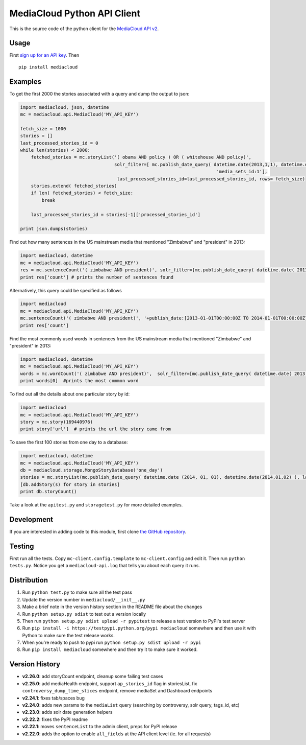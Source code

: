 MediaCloud Python API Client
============================

This is the source code of the python client for the `MediaCloud API
v2 <https://github.com/berkmancenter/mediacloud/blob/master/doc/api_2_0_spec/api_2_0_spec.md>`__.

Usage
-----

First `sign up for an API
key <https://core.mediacloud.org/login/register>`__. Then

::

    pip install mediacloud

Examples
--------

To get the first 2000 the stories associated with a query and dump the
output to json:

.. code:: python

    import mediacloud, json, datetime
    mc = mediacloud.api.MediaCloud('MY_API_KEY')

    fetch_size = 1000
    stories = []
    last_processed_stories_id = 0
    while len(stories) < 2000:
        fetched_stories = mc.storyList('( obama AND policy ) OR ( whitehouse AND policy)', 
                                       solr_filter=[ mc.publish_date_query( datetime.date(2013,1,1), datetime.date(2015,1,1)), 
                                                                             'media_sets_id:1'],
                                        last_processed_stories_id=last_processed_stories_id, rows= fetch_size)
        stories.extend( fetched_stories)
        if len( fetched_stories) < fetch_size:
            break
        
        last_processed_stories_id = stories[-1]['processed_stories_id']
        
    print json.dumps(stories)

Find out how many sentences in the US mainstream media that mentioned
"Zimbabwe" and "president" in 2013:

.. code:: python

    import mediacloud, datetime
    mc = mediacloud.api.MediaCloud('MY_API_KEY')
    res = mc.sentenceCount('( zimbabwe AND president)', solr_filter=[mc.publish_date_query( datetime.date( 2013, 1, 1), datetime.date( 2014, 1, 1) ), 'media_sets_id:1' ])
    print res['count'] # prints the number of sentences found

Alternatively, this query could be specified as follows

.. code:: python

    import mediacloud
    mc = mediacloud.api.MediaCloud('MY_API_KEY')
    mc.sentenceCount('( zimbabwe AND president)', '+publish_date:[2013-01-01T00:00:00Z TO 2014-01-01T00:00:00Z} AND +media_sets_id:1')
    print res['count']

Find the most commonly used words in sentences from the US mainstream
media that mentioned "Zimbabwe" and "president" in 2013:

.. code:: python

    import mediacloud, datetime
    mc = mediacloud.api.MediaCloud('MY_API_KEY')
    words = mc.wordCount('( zimbabwe AND president)',  solr_filter=[mc.publish_date_query( datetime.date( 2013, 1, 1), datetime.date( 2014, 1, 1) ), 'media_sets_id:1' ] )
    print words[0]  #prints the most common word

To find out all the details about one particular story by id:

.. code:: python

    import mediacloud
    mc = mediacloud.api.MediaCloud('MY_API_KEY')
    story = mc.story(169440976)
    print story['url']  # prints the url the story came from

To save the first 100 stories from one day to a database:

.. code:: python

    import mediacloud, datetime
    mc = mediacloud.api.MediaCloud('MY_API_KEY')
    db = mediacloud.storage.MongoStoryDatabase('one_day')
    stories = mc.storyList(mc.publish_date_query( datetime.date (2014, 01, 01), datetime.date(2014,01,02) ), last_processed_stories_id=0,rows=100)
    [db.addStory(s) for story in stories]
    print db.storyCount()

Take a look at the ``apitest.py`` and ``storagetest.py`` for more
detailed examples.

Development
-----------

If you are interested in adding code to this module, first clone `the
GitHub repository <https://github.com/c4fcm/MediaCloud-API-Client>`__.

Testing
-------

First run all the tests. Copy ``mc-client.config.template`` to
``mc-client.config`` and edit it. Then run ``python tests.py``. Notice
you get a ``mediacloud-api.log`` that tells you about each query it
runs.

Distribution
------------

1. Run ``python test.py`` to make sure all the test pass
2. Update the version number in ``mediacloud/__init__.py``
3. Make a brief note in the version history section in the README file
   about the changes
4. Run ``python setup.py sdist`` to test out a version locally
5. Then run ``python setup.py sdist upload -r pypitest`` to release a
   test version to PyPI's test server
6. Run ``pip install -i https://testpypi.python.org/pypi mediacloud``
   somewhere and then use it with Python to make sure the test release
   works.
7. When you're ready to push to pypi run
   ``python setup.py sdist upload -r pypi``
8. Run ``pip install mediacloud`` somewhere and then try it to make sure
   it worked.

Version History
---------------

-  **v2.26.0**: add storyCount endpoint, cleanup some failing test cases
-  **v2.25.0**: add mediaHealth endpoint, support ``ap_stories_id`` flag
   in storiesList, fix ``controversy_dump_time_slices`` endpoint, remove
   mediaSet and Dashboard endpoints
-  **v2.24.1**: fixes tab/spaces bug
-  **v2.24.0**: adds new params to the ``mediaList`` query (searching by
   controversy, solr query, tags\_id, etc)
-  **v2.23.0**: adds solr date generation helpers
-  **v2.22.2**: fixes the PyPI readme
-  **v2.22.1**: moves ``sentenceList`` to the admin client, preps for
   PyPI release
-  **v2.22.0**: adds the option to enable ``all_fields`` at the API
   client level (ie. for all requests)
